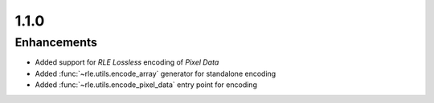 .. _v1.1.0:

1.1.0
=====

Enhancements
............

* Added support for *RLE Lossless* encoding of *Pixel Data*
* Added :func:`~rle.utils.encode_array` generator for standalone encoding
* Added :func:`~rle.utils.encode_pixel_data` entry point for encoding
